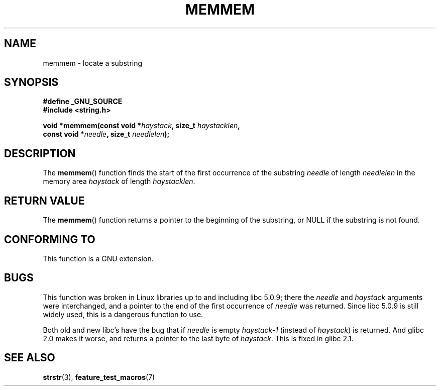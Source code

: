 .\" Copyright 1993 David Metcalfe (david@prism.demon.co.uk)
.\"
.\" Permission is granted to make and distribute verbatim copies of this
.\" manual provided the copyright notice and this permission notice are
.\" preserved on all copies.
.\"
.\" Permission is granted to copy and distribute modified versions of this
.\" manual under the conditions for verbatim copying, provided that the
.\" entire resulting derived work is distributed under the terms of a
.\" permission notice identical to this one.
.\"
.\" Since the Linux kernel and libraries are constantly changing, this
.\" manual page may be incorrect or out-of-date.  The author(s) assume no
.\" responsibility for errors or omissions, or for damages resulting from
.\" the use of the information contained herein.  The author(s) may not
.\" have taken the same level of care in the production of this manual,
.\" which is licensed free of charge, as they might when working
.\" professionally.
.\"
.\" Formatted or processed versions of this manual, if unaccompanied by
.\" the source, must acknowledge the copyright and authors of this work.
.\"
.\" References consulted:
.\"     Linux libc source code
.\"     386BSD man pages
.\" Modified Sat Jul 24 18:50:48 1993 by Rik Faith (faith@cs.unc.edu)
.\" Interchanged 'needle' and 'haystack'; added history, aeb, 980113.
.TH MEMMEM 3  1998-01-13 "GNU" "Linux Programmer's Manual"
.SH NAME
memmem \- locate a substring
.SH SYNOPSIS
.nf
.B #define _GNU_SOURCE
.B #include <string.h>
.sp
.BI "void *memmem(const void *" haystack ", size_t " haystacklen ,
.BI "             const void *" needle ", size_t " needlelen  );
.fi
.SH DESCRIPTION
The
.BR memmem ()
function finds the start of the first occurrence
of the substring \fIneedle\fP of length \fIneedlelen\fP in the memory
area \fIhaystack\fP of length \fIhaystacklen\fP.
.SH "RETURN VALUE"
The
.BR memmem ()
function returns a pointer to the beginning of the
substring, or NULL if the substring is not found.
.SH "CONFORMING TO"
This function is a GNU extension.
.SH BUGS
This function was broken in Linux libraries up to and including libc 5.0.9;
there the \fIneedle\fP and \fIhaystack\fP arguments were interchanged,
and a pointer to the end of the first occurrence of \fIneedle\fP
was returned.
Since libc 5.0.9 is still widely used, this is a
dangerous function to use.

Both old and new libc's have the bug that if \fIneedle\fP is empty
\fIhaystack\-1\fP (instead of \fIhaystack\fP) is returned.
And glibc 2.0 makes it worse, and returns a pointer to the
last byte of \fIhaystack\fP.
This is fixed in glibc 2.1.
.SH "SEE ALSO"
.BR strstr (3),
.BR feature_test_macros (7)
